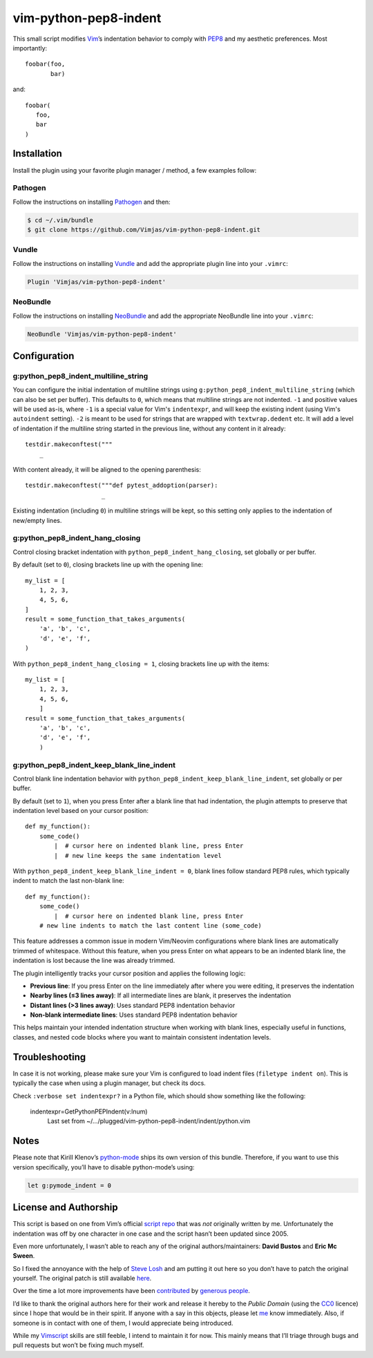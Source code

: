 vim-python-pep8-indent
======================

.. image:: https://circleci.com/gh/Vimjas/vim-python-pep8-indent.svg?style=svg
  :target: https://circleci.com/gh/Vimjas/vim-python-pep8-indent
.. image:: https://codecov.io/gh/Vimjas/vim-python-pep8-indent/branch/master/graph/badge.svg
  :target: https://codecov.io/gh/Vimjas/vim-python-pep8-indent

This small script modifies Vim_’s indentation behavior to comply with PEP8_ and my aesthetic preferences.
Most importantly::

   foobar(foo,
          bar)

and::

   foobar(
      foo,
      bar
   )


Installation
------------

Install the plugin using your favorite plugin manager / method, a few examples
follow:

Pathogen
^^^^^^^^

Follow the instructions on installing Pathogen_ and then:

.. code-block:: shell-session

   $ cd ~/.vim/bundle
   $ git clone https://github.com/Vimjas/vim-python-pep8-indent.git


Vundle
^^^^^^

Follow the instructions on installing Vundle_ and add the appropriate plugin line into your ``.vimrc``:

.. code-block:: vim

   Plugin 'Vimjas/vim-python-pep8-indent'


NeoBundle
^^^^^^^^^

Follow the instructions on installing NeoBundle_ and add the appropriate NeoBundle line into your ``.vimrc``:

.. code-block:: vim

   NeoBundle 'Vimjas/vim-python-pep8-indent'


Configuration
-------------

g:python_pep8_indent_multiline_string
^^^^^^^^^^^^^^^^^^^^^^^^^^^^^^^^^^^^^

You can configure the initial indentation of multiline strings using ``g:python_pep8_indent_multiline_string`` (which can also be set per buffer).
This defaults to ``0``, which means that multiline strings are not indented.
``-1`` and positive values will be used as-is, where ``-1`` is a special value for Vim's ``indentexpr``, and will keep the existing indent (using Vim's ``autoindent`` setting).
``-2`` is meant to be used for strings that are wrapped with ``textwrap.dedent`` etc.  It will add a level of indentation if the multiline string started in the previous line, without any content in it already::

   testdir.makeconftest("""
       _

With content already, it will be aligned to the opening parenthesis::

   testdir.makeconftest("""def pytest_addoption(parser):
                        _

Existing indentation (including ``0``) in multiline strings will be kept, so this setting only applies to the indentation of new/empty lines.

g:python_pep8_indent_hang_closing
^^^^^^^^^^^^^^^^^^^^^^^^^^^^^^^^^

Control closing bracket indentation with ``python_pep8_indent_hang_closing``, set globally or per buffer.

By default (set to ``0``), closing brackets line up with the opening line::

   my_list = [
       1, 2, 3,
       4, 5, 6,
   ]
   result = some_function_that_takes_arguments(
       'a', 'b', 'c',
       'd', 'e', 'f',
   )

With ``python_pep8_indent_hang_closing = 1``, closing brackets line up with the items::

   my_list = [
       1, 2, 3,
       4, 5, 6,
       ]
   result = some_function_that_takes_arguments(
       'a', 'b', 'c',
       'd', 'e', 'f',
       )

g:python_pep8_indent_keep_blank_line_indent
^^^^^^^^^^^^^^^^^^^^^^^^^^^^^^^^^^^^^^^^^^

Control blank line indentation behavior with ``python_pep8_indent_keep_blank_line_indent``, set globally or per buffer.

By default (set to ``1``), when you press Enter after a blank line that had indentation, the plugin attempts to preserve that indentation level based on your cursor position::

   def my_function():
       some_code()
           |  # cursor here on indented blank line, press Enter
           |  # new line keeps the same indentation level

With ``python_pep8_indent_keep_blank_line_indent = 0``, blank lines follow standard PEP8 rules, which typically indent to match the last non-blank line::

   def my_function():
       some_code()
           |  # cursor here on indented blank line, press Enter
       # new line indents to match the last content line (some_code)

This feature addresses a common issue in modern Vim/Neovim configurations where blank lines are automatically trimmed of whitespace. Without this feature, when you press Enter on what appears to be an indented blank line, the indentation is lost because the line was already trimmed.

The plugin intelligently tracks your cursor position and applies the following logic:

- **Previous line**: If you press Enter on the line immediately after where you were editing, it preserves the indentation
- **Nearby lines (≤3 lines away)**: If all intermediate lines are blank, it preserves the indentation  
- **Distant lines (>3 lines away)**: Uses standard PEP8 indentation behavior
- **Non-blank intermediate lines**: Uses standard PEP8 indentation behavior

This helps maintain your intended indentation structure when working with blank lines, especially useful in functions, classes, and nested code blocks where you want to maintain consistent indentation levels.

Troubleshooting
---------------

In case it is not working, please make sure your Vim is configured to load
indent files (``filetype indent on``).
This is typically the case when using a plugin manager, but check its docs.

Check ``:verbose set indentexpr?`` in a Python file, which should show
something like the following:

  indentexpr=GetPythonPEPIndent(v:lnum)
        Last set from ~/…/plugged/vim-python-pep8-indent/indent/python.vim


Notes
-----

Please note that Kirill Klenov’s python-mode_ ships its own version of this bundle.
Therefore, if you want to use this version specifically, you’ll have to disable python-mode’s using:

.. code-block:: vim

   let g:pymode_indent = 0


License and Authorship
----------------------

This script is based on one from Vim’s official `script repo`_  that was *not* originally written by me.
Unfortunately the indentation was off by one character in one case and the script hasn’t been updated since 2005.

Even more unfortunately, I wasn’t able to reach any of the original authors/maintainers:
**David Bustos** and **Eric Mc Sween**.

So I fixed the annoyance with the help of `Steve Losh`_ and am putting it out here so you don’t have to patch the original yourself.
The original patch is still available here_.

Over the time a lot more improvements have been contributed_ by `generous people`_.

I’d like to thank the original authors here for their work and release it hereby to the *Public Domain* (using the CC0_ licence) since I hope that would be in their spirit.
If anyone with a say in this objects, please let me_ know immediately.
Also, if someone is in contact with one of them, I would appreciate being introduced.

While my Vimscript_ skills are still feeble, I intend to maintain it for now.
This mainly means that I’ll triage through bugs and pull requests but won’t be fixing much myself.


.. _Vim: http://www.vim.org/
.. _PEP8: http://www.python.org/dev/peps/pep-0008/
.. _`script repo`: http://www.vim.org/scripts/script.php?script_id=974
.. _`Steve Losh`: http://stevelosh.com/
.. _here: https://gist.github.com/2965846
.. _Neobundle: https://github.com/Shougo/neobundle.vim
.. _Pathogen: https://github.com/tpope/vim-pathogen
.. _python-mode: https://github.com/klen/python-mode
.. _`Vimscript`: http://learnvimscriptthehardway.stevelosh.com/
.. _vundle: https://github.com/gmarik/Vundle.vim
.. _me: https://hynek.me/
.. _CC0: http://creativecommons.org/publicdomain/zero/1.0/
.. _contributed: https://github.com/hynek/vim-python-pep8-indent/blob/master/CONTRIBUTING.rst
.. _`generous people`: https://github.com/hynek/vim-python-pep8-indent/graphs/contributors
